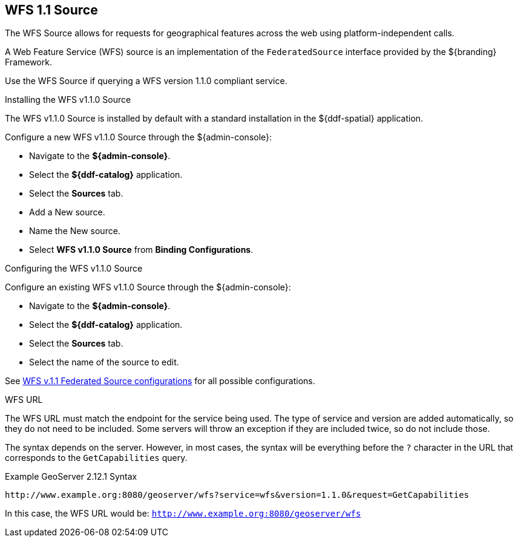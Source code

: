 :title: WFS 1.1 Source
:type: source
:status: published
:link: _wfs_1_1_source
:summary: Allows for requests for geographical features across the web.
:federated: x
:connected: x
:catalogprovider:
:storageprovider:
:catalogstore:

== {title}

The WFS Source allows for requests for geographical features across the web using platform-independent calls.

A Web Feature Service (WFS) source is an implementation of the `FederatedSource` interface provided by the ${branding} Framework.

Use the WFS Source if querying a WFS version 1.1.0 compliant service.

.Installing the WFS v1.1.0 Source
The WFS v1.1.0 Source is installed by default with a standard installation in the ${ddf-spatial} application.

Configure a new WFS v1.1.0 Source through the ${admin-console}:

* Navigate to the *${admin-console}*.
* Select the *${ddf-catalog}* application.
* Select the *Sources* tab.
* Add a New source.
* Name the New source.
* Select *WFS v1.1.0 Source* from *Binding Configurations*.

.Configuring the WFS v1.1.0 Source
Configure an existing WFS v1.1.0 Source through the ${admin-console}:

* Navigate to the *${admin-console}*.
* Select the *${ddf-catalog}* application.
* Select the *Sources* tab.
* Select the name of the source to edit.

See <<{reference-prefix}Wfs_v1_1_0_Federated_Source,WFS v.1.1 Federated Source configurations>> for all possible configurations.

.WFS URL
The WFS URL must match the endpoint for the service being used.
The type of service and version are added automatically, so they do not need to be included.
Some servers will throw an exception if they are included twice, so do not include those.

The syntax depends on the server.
However, in most cases, the syntax will be everything before the `?` character in the URL that corresponds to the `GetCapabilities` query.

.Example GeoServer 2.12.1 Syntax
----
http://www.example.org:8080/geoserver/wfs?service=wfs&version=1.1.0&request=GetCapabilities
----

In this case, the WFS URL would be: `http://www.example.org:8080/geoserver/wfs`
